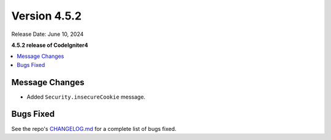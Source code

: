 #############
Version 4.5.2
#############

Release Date: June 10, 2024

**4.5.2 release of CodeIgniter4**

.. contents::
    :local:
    :depth: 3

***************
Message Changes
***************

- Added ``Security.insecureCookie`` message.

**********
Bugs Fixed
**********

See the repo's
`CHANGELOG.md <https://github.com/codeigniter4/CodeIgniter4/blob/develop/CHANGELOG.md>`_
for a complete list of bugs fixed.

